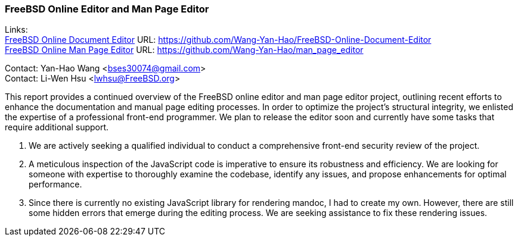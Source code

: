 === FreeBSD Online Editor and Man Page Editor

Links: +
link:https://github.com/Wang-Yan-Hao/FreeBSD-Online-Document-Editor[FreeBSD Online Document Editor] URL: link:https://github.com/Wang-Yan-Hao/FreeBSD-Online-Document-Editor[] +
link:https://github.com/Wang-Yan-Hao/man_page_editor[FreeBSD Online Man Page Editor] URL: link:https://github.com/Wang-Yan-Hao/man_page_editor[]

Contact: Yan-Hao Wang <bses30074@gmail.com> +
Contact: Li-Wen Hsu <lwhsu@FreeBSD.org>

This report provides a continued overview of the FreeBSD online editor and man page editor project, outlining recent efforts to enhance the documentation and manual page editing processes.
In order to optimize the project's structural integrity, we enlisted the expertise of a professional front-end programmer.
We plan to release the editor soon and currently have some tasks that require additional support.

1. We are actively seeking a qualified individual to conduct a comprehensive front-end security review of the project.

2. A meticulous inspection of the JavaScript code is imperative to ensure its robustness and efficiency.
We are looking for someone with expertise to thoroughly examine the codebase, identify any issues, and propose enhancements for optimal performance.

3. Since there is currently no existing JavaScript library for rendering mandoc, I had to create my own.
However, there are still some hidden errors that emerge during the editing process.
We are seeking assistance to fix these rendering issues.
